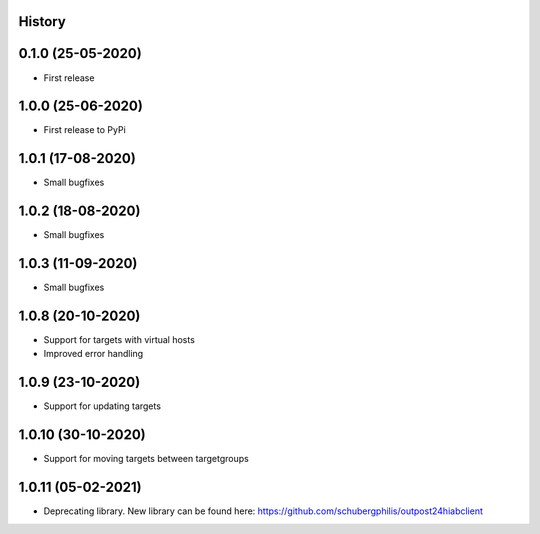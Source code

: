 .. :changelog:

History
-------

0.1.0 (25-05-2020)
------------------

* First release

1.0.0 (25-06-2020)
------------------

* First release to PyPi

1.0.1 (17-08-2020)
------------------

* Small bugfixes

1.0.2 (18-08-2020)
------------------

* Small bugfixes

1.0.3 (11-09-2020)
------------------

* Small bugfixes

1.0.8 (20-10-2020)
------------------

* Support for targets with virtual hosts
* Improved error handling

1.0.9 (23-10-2020)
------------------

* Support for updating targets

1.0.10 (30-10-2020)
-------------------

* Support for moving targets between targetgroups

1.0.11 (05-02-2021)
-------------------
* Deprecating library. New library can be found here: https://github.com/schubergphilis/outpost24hiabclient
